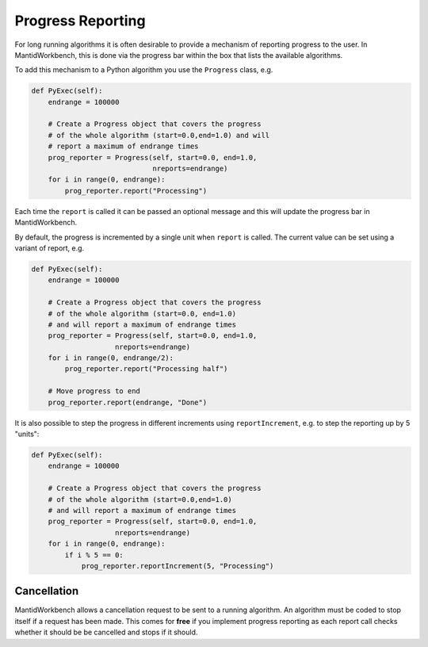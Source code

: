 .. _02_progress_reporting:

==================
Progress Reporting
==================

For long running algorithms it is often desirable to provide a mechanism of
reporting progress to the user. In MantidWorkbench, this is done via the
progress bar within the box that lists the available algorithms.

To add this mechanism to a Python algorithm you use the ``Progress`` class,
e.g.

.. code-block:: python

    def PyExec(self):
        endrange = 100000

        # Create a Progress object that covers the progress
        # of the whole algorithm (start=0.0,end=1.0) and will
        # report a maximum of endrange times
        prog_reporter = Progress(self, start=0.0, end=1.0,
                                 nreports=endrange)
        for i in range(0, endrange):
            prog_reporter.report("Processing")

Each time the ``report`` is called it can be passed an optional message and
this will update the progress bar in MantidWorkbench.

By default, the progress is incremented by a single unit when ``report`` is
called. The current value can be set using a variant of report, e.g.

.. code-block:: python

    def PyExec(self):
        endrange = 100000

        # Create a Progress object that covers the progress
        # of the whole algorithm (start=0.0, end=1.0)
        # and will report a maximum of endrange times
        prog_reporter = Progress(self, start=0.0, end=1.0,
                        nreports=endrange)
        for i in range(0, endrange/2):
            prog_reporter.report("Processing half")

        # Move progress to end
        prog_reporter.report(endrange, "Done")

It is also possible to step the progress in different increments using
``reportIncrement``, e.g. to step the reporting up by 5 "units":

.. code-block:: python

    def PyExec(self):
        endrange = 100000

        # Create a Progress object that covers the progress
        # of the whole algorithm (start=0.0,end=1.0)
        # and will report a maximum of endrange times
        prog_reporter = Progress(self, start=0.0, end=1.0,
                        nreports=endrange)
        for i in range(0, endrange):
            if i % 5 == 0:
                prog_reporter.reportIncrement(5, "Processing")

Cancellation
============

MantidWorkbench allows a cancellation request to be sent to a running
algorithm. An algorithm must be coded to stop itself if a request has been
made. This comes for **free** if you implement progress reporting as each
report call checks whether it should be be cancelled and stops if it should.
